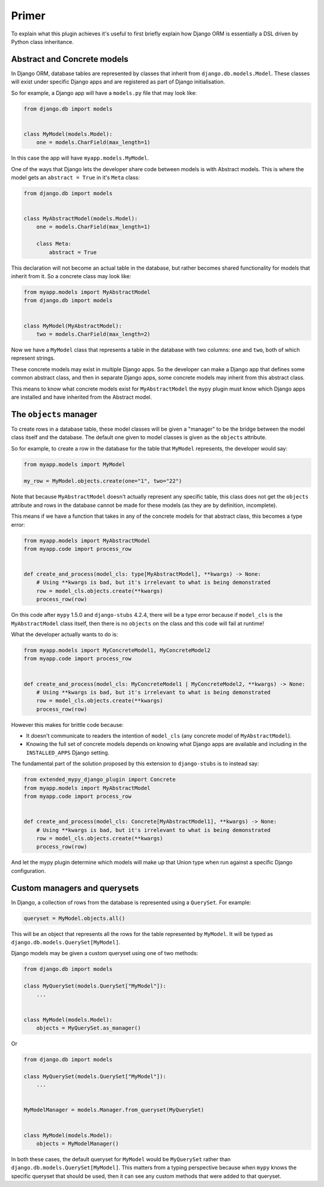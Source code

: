 Primer
======

To explain what this plugin achieves it's useful to first briefly explain
how Django ORM is essentially a DSL driven by Python class inheritance.

.. _django-stubs: https://github.com/typeddjango/django-stubs

Abstract and Concrete models
----------------------------

In Django ORM, database tables are represented by classes that inherit from
``django.db.models.Model``. These classes will exist under specific Django
apps and are registered as part of Django initialisation.

So for example, a Django app will have a ``models.py`` file that may look like:

.. code-block:: python

    from django.db import models


    class MyModel(models.Model):
        one = models.CharField(max_length=1)

In this case the app will have ``myapp.models.MyModel``.

One of the ways that Django lets the developer share code between models is
with Abstract models. This is where the model gets an ``abstract = True`` in
it's ``Meta`` class:

.. code-block:: python

    from django.db import models


    class MyAbstractModel(models.Model):
        one = models.CharField(max_length=1)

        class Meta:
            abstract = True

This declaration will not become an actual table in the database, but
rather becomes shared functionality for models that inherit from it. So a
concrete class may look like:

.. code-block:: python

   from myapp.models import MyAbstractModel
   from django.db import models


   class MyModel(MyAbstractModel):
       two = models.CharField(max_length=2)

Now we have a ``MyModel`` class that represents a table in the database with
two columns: ``one`` and ``two``, both of which represent strings.

These concrete models may exist in multiple Django apps. So the developer can
make a Django app that defines some common abstract class, and then in separate
Django apps, some concrete models may inherit from this abstract class.

This means to know what concrete models exist for ``MyAbstractModel`` the
``mypy`` plugin must know which Django apps are installed and have inherited
from the Abstract model.

The ``objects`` manager
-----------------------

To create rows in a database table, these model classes will be given a
"manager" to be the bridge between the model class itself and the database. The
default one given to model classes is given as the ``objects`` attribute.

So for example, to create a row in the database for the table that ``MyModel``
represents, the developer would say:

.. code-block:: python

    from myapp.models import MyModel

    my_row = MyModel.objects.create(one="1", two="22")

Note that because ``MyAbstractModel`` doesn't actually represent any specific
table, this class does not get the ``objects`` attribute and rows in the
database cannot be made for these models (as they are by definition,
incomplete).

This means if we have a function that takes in any of the concrete models for
that abstract class, this becomes a type error:

.. code-block:: python

    from myapp.models import MyAbstractModel
    from myapp.code import process_row


    def create_and_process(model_cls: type[MyAbstractModel], **kwargs) -> None:
        # Using **kwargs is bad, but it's irrelevant to what is being demonstrated
        row = model_cls.objects.create(**kwargs)
        process_row(row)

On this code after ``mypy`` 1.5.0 and ``django-stubs`` 4.2.4, there will be a
type error because if ``model_cls`` is the ``MyAbstractModel`` class itself,
then there is no ``objects`` on the class and this code will fail at runtime!

What the developer actually wants to do is:

.. code-block:: python

    from myapp.models import MyConcreteModel1, MyConcreteModel2
    from myapp.code import process_row


    def create_and_process(model_cls: MyConcreteModel1 | MyConcreteModel2, **kwargs) -> None:
        # Using **kwargs is bad, but it's irrelevant to what is being demonstrated
        row = model_cls.objects.create(**kwargs)
        process_row(row)

However this makes for brittle code because:

* It doesn't communicate to readers the intention of ``model_cls`` (any
  concrete model of ``MyAbstractModel``).
* Knowing the full set of concrete models depends on knowing what Django apps are
  available and including in the ``INSTALLED_APPS`` Django setting.

The fundamental part of the solution proposed by this extension to
``django-stubs`` is to instead say:

.. code-block:: python

    from extended_mypy_django_plugin import Concrete
    from myapp.models import MyAbstractModel
    from myapp.code import process_row


    def create_and_process(model_cls: Concrete[MyAbstractModel1], **kwargs) -> None:
        # Using **kwargs is bad, but it's irrelevant to what is being demonstrated
        row = model_cls.objects.create(**kwargs)
        process_row(row)

And let the mypy plugin determine which models will make up that Union type when run against a
specific Django configuration.

Custom managers and querysets
-----------------------------

In Django, a collection of rows from the database is represented using a
``QuerySet``. For example:

.. code-block::

    queryset = MyModel.objects.all()

This will be an object that represents all the rows for the table represented
by ``MyModel``. It will be typed as ``django.db.models.QuerySet[MyModel]``.

Django models may be given a custom queryset using one of two methods:

.. code-block:: python

    from django.db import models

    class MyQuerySet(models.QuerySet["MyModel"]):
        ...


    class MyModel(models.Model):
        objects = MyQuerySet.as_manager()

Or

.. code-block:: python

    from django.db import models

    class MyQuerySet(models.QuerySet["MyModel"]):
        ...


    MyModelManager = models.Manager.from_queryset(MyQuerySet)


    class MyModel(models.Model):
        objects = MyModelManager()

In both these cases, the default queryset for ``MyModel`` would be
``MyQuerySet`` rather than ``django.db.models.QuerySet[MyModel]``. This matters
from a typing perspective because when ``mypy`` knows the specific queryset
that should be used, then it can see any custom methods that were added to that
queryset.
